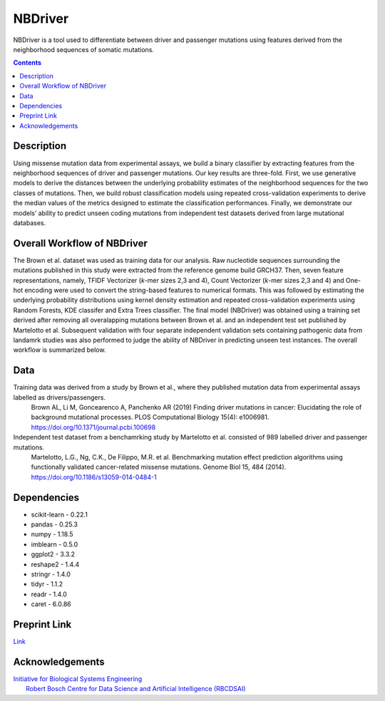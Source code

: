 NBDriver
=====================================
NBDriver is a tool used to differentiate between driver and passenger mutations using features derived from the neighborhood sequences of somatic mutations.

.. contents:: 

Description
-----------------------
Using missense mutation data from experimental assays, we build a binary classifier by extracting features from the neighborhood sequences of driver and passenger mutations. Our key results are three-fold. First, we use generative models to derive the distances between the underlying probability estimates of the neighborhood sequences for the two classes of mutations. Then, we build robust classification models using repeated cross-validation experiments to derive the median values of the metrics designed to estimate the classification performances. Finally, we demonstrate our models’ ability to predict unseen coding mutations from independent test datasets derived from large mutational databases. 

Overall Workflow of NBDriver
-------------------------
The Brown et al. dataset was used as training data for our analysis. Raw nucleotide sequences surrounding the mutations published in this study were extracted from the reference genome build GRCH37. Then, seven feature representations, namely, TFIDF Vectorizer (*k*-mer sizes 2,3 and 4), Count Vectorizer (*k*-mer sizes 2,3 and 4) and One-hot encoding were used to convert the string-based features to numerical formats. This was followed by estimating the underlying probability distributions using kernel density estimation and repeated cross-validation experiments using Random Forests, KDE classifer and Extra Trees classifier. The final model (NBDriver) was obtained using a training set derived after removing all overalapping mutations between Brown et al. and an independent test set published by Martelotto et al. Subsequent validation with four separate independent validation sets containing pathogenic data from landamrk studies was also performed to judge the ability of NBDriver in predicting unseen test instances. The overall workflow is summarized below.  

.. image:: https://user-images.githubusercontent.com/7888886/111950175-f0728100-8b07-11eb-9dea-25a3b74cf4a3.png

Data
--------------------------
Training data was derived from a study by Brown et al., where they published mutation data from experimental assays labelled as drivers/passengers.
  Brown AL, Li M, Goncearenco A, Panchenko AR (2019) Finding driver mutations in cancer: Elucidating the role of background mutational processes. PLOS Computational Biology 15(4): e1006981. https://doi.org/10.1371/journal.pcbi.100698 

Independent test dataset from a benchamrking study by Martelotto et al. consisted of 989 labelled driver and passenger mutations. 
  Martelotto, L.G., Ng, C.K., De Filippo, M.R. et al. Benchmarking mutation effect prediction algorithms using functionally validated cancer-related missense mutations. Genome Biol 15, 484 (2014). https://doi.org/10.1186/s13059-014-0484-1

Dependencies
------------------------
- scikit-learn - 0.22.1  
- pandas - 0.25.3  
- numpy - 1.18.5  
- imblearn - 0.5.0  
- ggplot2 - 3.3.2  
- reshape2 - 1.4.4   
- stringr - 1.4.0  
- tidyr - 1.1.2  
- readr - 1.4.0  
- caret - 6.0.86

Preprint Link
--------------------------------
`Link <https://www.biorxiv.org/content/10.1101/2021.02.09.430460v1>`_


Acknowledgements
----------------------------------------------
| `Initiative for Biological Systems Engineering <https://ibse.iitm.ac.in/>`_  
|  `Robert Bosch Centre for Data Science and Artificial Intelligence (RBCDSAI) <https://rbcdsai.iitm.ac.in/>`_
